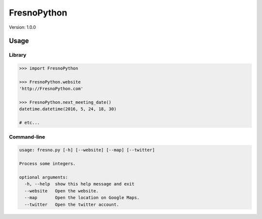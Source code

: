 ============
FresnoPython
============

Version: 1.0.0

Usage
=====

Library
-------

.. code-block:: python

    >>> import FresnoPython

    >>> FresnoPython.website
    'http://FresnoPython.com'

    >>> FresnoPython.next_meeting_date()
    datetime.datetime(2016, 5, 24, 18, 30)

    # etc...

Command-line
------------

.. code-block::

    usage: fresno.py [-h] [--website] [--map] [--twitter]

    Process some integers.

    optional arguments:
      -h, --help  show this help message and exit
      --website   Open the website.
      --map       Open the location on Google Maps.
      --twitter   Open the twitter account.


.. notes

    1. Update version info
     * README.rst
     * setup.py

    2. git tag -a vX.Y.Z -m 'Version X.Y.Z'

    3. Upload to PyPI:
     * python setup.py sdist upload
     * python setup.py bdist_wheel upload
